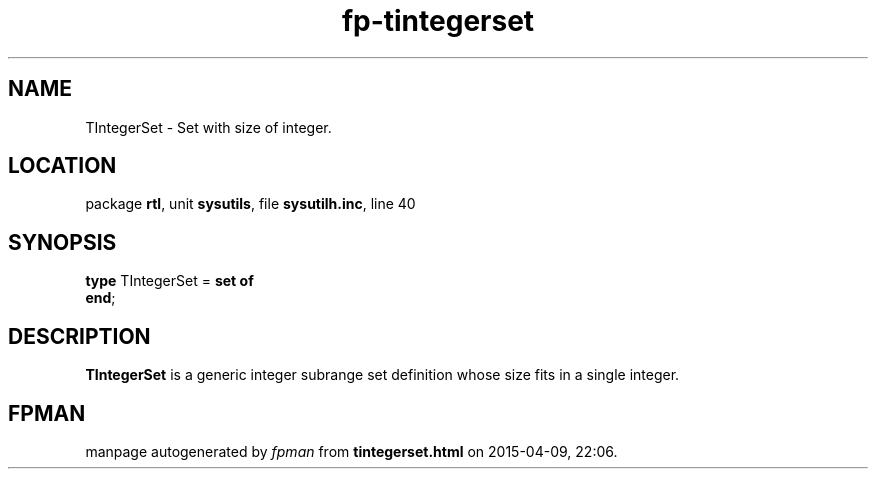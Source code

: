 .\" file autogenerated by fpman
.TH "fp-tintegerset" 3 "2014-03-14" "fpman" "Free Pascal Programmer's Manual"
.SH NAME
TIntegerSet - Set with size of integer.
.SH LOCATION
package \fBrtl\fR, unit \fBsysutils\fR, file \fBsysutilh.inc\fR, line 40
.SH SYNOPSIS
\fBtype\fR TIntegerSet = \fBset of\fR
.br
\fBend\fR;
.SH DESCRIPTION
\fBTIntegerSet\fR is a generic integer subrange set definition whose size fits in a single integer.


.SH FPMAN
manpage autogenerated by \fIfpman\fR from \fBtintegerset.html\fR on 2015-04-09, 22:06.

